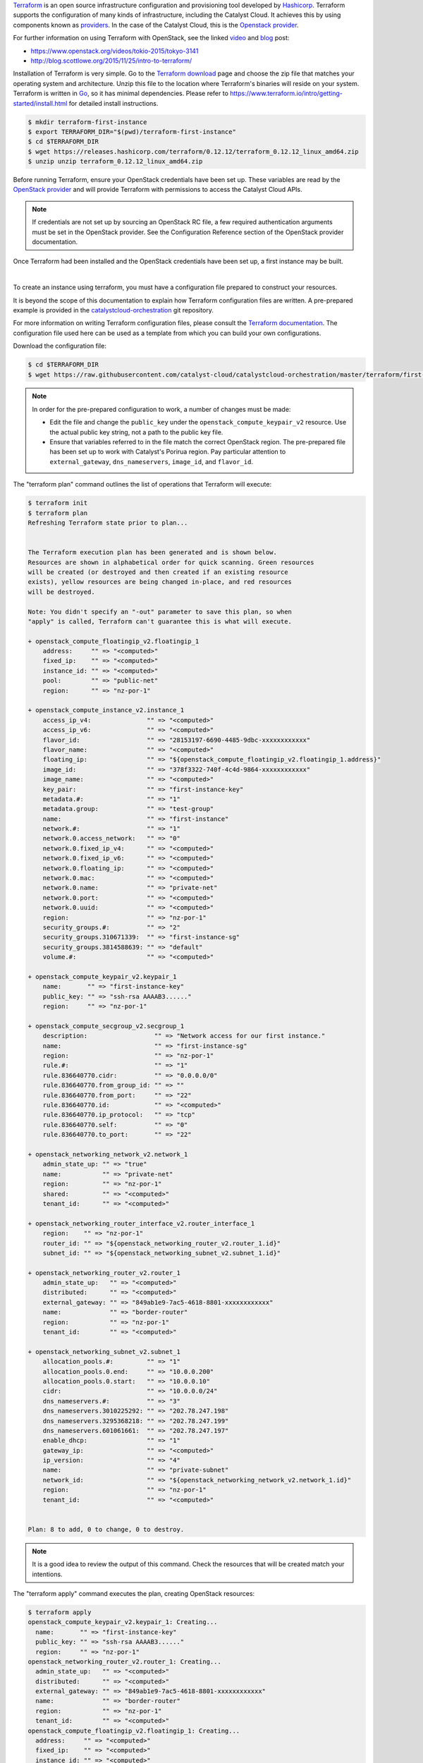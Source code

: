 
`Terraform`_ is an open source infrastructure configuration and provisioning
tool developed by `Hashicorp`_. Terraform supports the configuration of many
kinds of infrastructure, including the Catalyst Cloud. It achieves this by
using components known as `providers`_. In the case of the Catalyst Cloud, this
is the `Openstack provider`_.

.. _Terraform: https://www.terraform.io/
.. _Hashicorp: https://www.hashicorp.com/
.. _providers: https://www.terraform.io/docs/providers/index.html
.. _Openstack provider: https://www.terraform.io/docs/providers/openstack/index.html

For further information on using Terraform with OpenStack, see the linked
`video`_ and `blog`_ post:

* https://www.openstack.org/videos/tokio-2015/tokyo-3141
* http://blog.scottlowe.org/2015/11/25/intro-to-terraform/

.. _video: https://www.openstack.org/videos/tokio-2015/tokyo-3141
.. _blog: http://blog.scottlowe.org/2015/11/25/intro-to-terraform/


Installation of Terraform is very simple. Go to the `Terraform download`_
page and choose the zip file that matches your operating system and
architecture. Unzip this file to the location where Terraform's binaries
will reside on your system. Terraform is written in `Go`_, so it has minimal
dependencies. Please refer to https://www.terraform.io/intro/getting-started/install.html
for detailed install instructions.

.. _Terraform download: https://www.terraform.io/downloads.html
.. _Go: https://golang.org/

.. code-block:: bash

 $ mkdir terraform-first-instance
 $ export TERRAFORM_DIR="$(pwd)/terraform-first-instance"
 $ cd $TERRAFORM_DIR
 $ wget https://releases.hashicorp.com/terraform/0.12.12/terraform_0.12.12_linux_amd64.zip
 $ unzip unzip terraform_0.12.12_linux_amd64.zip


Before running Terraform, ensure your OpenStack credentials have been
set up. These variables are read by the `OpenStack provider`_ and will provide
Terraform with permissions to access the Catalyst Cloud APIs.

.. _OpenStack provider: https://www.terraform.io/docs/providers/openstack/index.html


.. note::

 If credentials are not set up by sourcing an OpenStack RC file, a few
 required authentication arguments must be set in the OpenStack provider.
 See the Configuration Reference section of the OpenStack provider documentation.

Once Terraform had been installed and the OpenStack credentials have been set
up, a first instance may be built.

|

To create an instance using terraform, you must have a configuration file
prepared to construct your resources.

It is beyond the scope of this documentation to explain how Terraform
configuration files are written. A pre-prepared example is provided in the
`catalystcloud-orchestration`_ git repository.

For more information on writing Terraform configuration files, please consult
the `Terraform documentation`_. The configuration file used here can be used as
a template from which you can build your own configurations.

.. _catalystcloud-orchestration: https://github.com/catalyst/catalystcloud-orchestration

.. _Terraform documentation: https://www.terraform.io/docs/configuration/index.html

Download the configuration file:

.. code-block:: bash

 $ cd $TERRAFORM_DIR
 $ wget https://raw.githubusercontent.com/catalyst-cloud/catalystcloud-orchestration/master/terraform/first-instance/first-instance-variables.tf


.. note::

  In order for the pre-prepared configuration to work, a number of changes must
  be made:

  * Edit the file and change the ``public_key`` under the ``openstack_compute_keypair_v2``
    resource. Use the actual public key string, not a path to the public key
    file.

  * Ensure that variables referred to in the file match the correct OpenStack region.
    The pre-prepared file has been set up to work with Catalyst's Porirua region.
    Pay   particular attention to ``external_gateway``, ``dns_nameservers``,
    ``image_id``,   and ``flavor_id``.


The "terraform plan" command outlines the list of operations that Terraform
will execute:

.. code-block:: bash

 $ terraform init
 $ terraform plan
 Refreshing Terraform state prior to plan...


 The Terraform execution plan has been generated and is shown below.
 Resources are shown in alphabetical order for quick scanning. Green resources
 will be created (or destroyed and then created if an existing resource
 exists), yellow resources are being changed in-place, and red resources
 will be destroyed.

 Note: You didn't specify an "-out" parameter to save this plan, so when
 "apply" is called, Terraform can't guarantee this is what will execute.

 + openstack_compute_floatingip_v2.floatingip_1
     address:     "" => "<computed>"
     fixed_ip:    "" => "<computed>"
     instance_id: "" => "<computed>"
     pool:        "" => "public-net"
     region:      "" => "nz-por-1"

 + openstack_compute_instance_v2.instance_1
     access_ip_v4:               "" => "<computed>"
     access_ip_v6:               "" => "<computed>"
     flavor_id:                  "" => "28153197-6690-4485-9dbc-xxxxxxxxxxxx"
     flavor_name:                "" => "<computed>"
     floating_ip:                "" => "${openstack_compute_floatingip_v2.floatingip_1.address}"
     image_id:                   "" => "378f3322-740f-4c4d-9864-xxxxxxxxxxxx"
     image_name:                 "" => "<computed>"
     key_pair:                   "" => "first-instance-key"
     metadata.#:                 "" => "1"
     metadata.group:             "" => "test-group"
     name:                       "" => "first-instance"
     network.#:                  "" => "1"
     network.0.access_network:   "" => "0"
     network.0.fixed_ip_v4:      "" => "<computed>"
     network.0.fixed_ip_v6:      "" => "<computed>"
     network.0.floating_ip:      "" => "<computed>"
     network.0.mac:              "" => "<computed>"
     network.0.name:             "" => "private-net"
     network.0.port:             "" => "<computed>"
     network.0.uuid:             "" => "<computed>"
     region:                     "" => "nz-por-1"
     security_groups.#:          "" => "2"
     security_groups.310671339:  "" => "first-instance-sg"
     security_groups.3814588639: "" => "default"
     volume.#:                   "" => "<computed>"

 + openstack_compute_keypair_v2.keypair_1
     name:       "" => "first-instance-key"
     public_key: "" => "ssh-rsa AAAAB3......"
     region:     "" => "nz-por-1"

 + openstack_compute_secgroup_v2.secgroup_1
     description:                  "" => "Network access for our first instance."
     name:                         "" => "first-instance-sg"
     region:                       "" => "nz-por-1"
     rule.#:                       "" => "1"
     rule.836640770.cidr:          "" => "0.0.0.0/0"
     rule.836640770.from_group_id: "" => ""
     rule.836640770.from_port:     "" => "22"
     rule.836640770.id:            "" => "<computed>"
     rule.836640770.ip_protocol:   "" => "tcp"
     rule.836640770.self:          "" => "0"
     rule.836640770.to_port:       "" => "22"

 + openstack_networking_network_v2.network_1
     admin_state_up: "" => "true"
     name:           "" => "private-net"
     region:         "" => "nz-por-1"
     shared:         "" => "<computed>"
     tenant_id:      "" => "<computed>"

 + openstack_networking_router_interface_v2.router_interface_1
     region:    "" => "nz-por-1"
     router_id: "" => "${openstack_networking_router_v2.router_1.id}"
     subnet_id: "" => "${openstack_networking_subnet_v2.subnet_1.id}"

 + openstack_networking_router_v2.router_1
     admin_state_up:   "" => "<computed>"
     distributed:      "" => "<computed>"
     external_gateway: "" => "849ab1e9-7ac5-4618-8801-xxxxxxxxxxxx"
     name:             "" => "border-router"
     region:           "" => "nz-por-1"
     tenant_id:        "" => "<computed>"

 + openstack_networking_subnet_v2.subnet_1
     allocation_pools.#:         "" => "1"
     allocation_pools.0.end:     "" => "10.0.0.200"
     allocation_pools.0.start:   "" => "10.0.0.10"
     cidr:                       "" => "10.0.0.0/24"
     dns_nameservers.#:          "" => "3"
     dns_nameservers.3010225292: "" => "202.78.247.198"
     dns_nameservers.3295368218: "" => "202.78.247.199"
     dns_nameservers.601061661:  "" => "202.78.247.197"
     enable_dhcp:                "" => "1"
     gateway_ip:                 "" => "<computed>"
     ip_version:                 "" => "4"
     name:                       "" => "private-subnet"
     network_id:                 "" => "${openstack_networking_network_v2.network_1.id}"
     region:                     "" => "nz-por-1"
     tenant_id:                  "" => "<computed>"


 Plan: 8 to add, 0 to change, 0 to destroy.


.. note::
  It is a good idea to review the output of this command. Check the resources that
  will be created match your intentions.

The "terraform apply" command executes the plan, creating OpenStack
resources:

.. code-block:: bash

 $ terraform apply
 openstack_compute_keypair_v2.keypair_1: Creating...
   name:       "" => "first-instance-key"
   public_key: "" => "ssh-rsa AAAAB3......"
   region:     "" => "nz-por-1"
 openstack_networking_router_v2.router_1: Creating...
   admin_state_up:   "" => "<computed>"
   distributed:      "" => "<computed>"
   external_gateway: "" => "849ab1e9-7ac5-4618-8801-xxxxxxxxxxxx"
   name:             "" => "border-router"
   region:           "" => "nz-por-1"
   tenant_id:        "" => "<computed>"
 openstack_compute_floatingip_v2.floatingip_1: Creating...
   address:     "" => "<computed>"
   fixed_ip:    "" => "<computed>"
   instance_id: "" => "<computed>"
   pool:        "" => "public-net"
   region:      "" => "nz-por-1"
 openstack_compute_secgroup_v2.secgroup_1: Creating...
   description:                  "" => "Network access for our first instance."
   name:                         "" => "first-instance-sg"
   region:                       "" => "nz-por-1"
   rule.#:                       "" => "1"
   rule.836640770.cidr:          "" => "0.0.0.0/0"
   rule.836640770.from_group_id: "" => ""
   rule.836640770.from_port:     "" => "22"
   rule.836640770.id:            "" => "<computed>"
   rule.836640770.ip_protocol:   "" => "tcp"
   rule.836640770.self:          "" => "0"
   rule.836640770.to_port:       "" => "22"
 openstack_networking_network_v2.network_1: Creating...
   admin_state_up: "" => "true"
   name:           "" => "private-net"
   region:         "" => "nz-por-1"
   shared:         "" => "<computed>"
   tenant_id:      "" => "<computed>"
 openstack_compute_keypair_v2.keypair_1: Creation complete
 openstack_compute_secgroup_v2.secgroup_1: Creation complete
 openstack_compute_floatingip_v2.floatingip_1: Creation complete
 openstack_networking_network_v2.network_1: Creation complete
 openstack_networking_subnet_v2.subnet_1: Creating...
   allocation_pools.#:         "" => "1"
   allocation_pools.0.end:     "" => "10.0.0.200"
   allocation_pools.0.start:   "" => "10.0.0.10"
   cidr:                       "" => "10.0.0.0/24"
   dns_nameservers.#:          "" => "3"
   dns_nameservers.3010225292: "" => "202.78.247.198"
   dns_nameservers.3295368218: "" => "202.78.247.199"
   dns_nameservers.601061661:  "" => "202.78.247.197"
   enable_dhcp:                "" => "1"
   gateway_ip:                 "" => "<computed>"
   ip_version:                 "" => "4"
   name:                       "" => "private-subnet"
   network_id:                 "" => "1913210e-3921-4c9b-b8ab-xxxxxxxxxxxx"
   region:                     "" => "nz-por-1"
   tenant_id:                  "" => "<computed>"
 openstack_compute_instance_v2.instance_1: Creating...
   access_ip_v4:               "" => "<computed>"
   access_ip_v6:               "" => "<computed>"
   flavor_id:                  "" => "28153197-6690-4485-9dbc-xxxxxxxxxxxx"
   flavor_name:                "" => "<computed>"
   floating_ip:                "" => "150.242.42.67"
   image_id:                   "" => "378f3322-740f-4c4d-9864-xxxxxxxxxxxx"
   image_name:                 "" => "<computed>"
   key_pair:                   "" => "first-instance-key"
   metadata.#:                 "" => "1"
   metadata.group:             "" => "test-group"
   name:                       "" => "first-instance"
   network.#:                  "" => "1"
   network.0.access_network:   "" => "0"
   network.0.fixed_ip_v4:      "" => "<computed>"
   network.0.fixed_ip_v6:      "" => "<computed>"
   network.0.floating_ip:      "" => "<computed>"
   network.0.mac:              "" => "<computed>"
   network.0.name:             "" => "private-net"
   network.0.port:             "" => "<computed>"
   network.0.uuid:             "" => "<computed>"
   region:                     "" => "nz-por-1"
   security_groups.#:          "" => "2"
   security_groups.310671339:  "" => "first-instance-sg"
   security_groups.3814588639: "" => "default"
   volume.#:                   "" => "<computed>"
 openstack_networking_router_v2.router_1: Creation complete
 openstack_networking_subnet_v2.subnet_1: Creation complete
 openstack_networking_router_interface_v2.router_interface_1: Creating...
   region:    "" => "nz-por-1"
   router_id: "" => "b1a302c2-3369-47bd-ad3f-xxxxxxxxxxxx"
   subnet_id: "" => "53dda21d-6e27-43cb-86bf-xxxxxxxxxxxx"
 openstack_compute_instance_v2.instance_1: Still creating... (10s elapsed)
 openstack_networking_router_interface_v2.router_interface_1: Creation complete
 openstack_compute_instance_v2.instance_1: Still creating... (20s elapsed)
 openstack_compute_instance_v2.instance_1: Creation complete

 Apply complete! Resources: 8 added, 0 changed, 0 destroyed.

 The state of your infrastructure has been saved to the path
 below. This state is required to modify and destroy your
 infrastructure, so keep it safe. To inspect the complete state
 use the `terraform show` command.

 State path: terraform.tfstate


Once the terraform apply command has completed, your resources will be built
and you will be able to monitor them on the cloud.

If you wish to clean up these resources, the "terraform destroy" command will
delete any of the resources that were created using the previous command.

.. note::

  Terraform keeps track of the state of resources using a local file called
  ``terraform.tfstate``. Terraform consults this file when destroying resources
  in order to determine what to delete.

.. code-block:: bash

 $ ./terraform destroy
 Do you really want to destroy?
   Terraform will delete all your managed infrastructure.
   There is no undo. Only 'yes' will be accepted to confirm.

   Enter a value: yes

 openstack_compute_secgroup_v2.secgroup_1: Refreshing state... (ID: 1da4e4a5-5401-4f17-b379-xxxxxxxxxxxx)
 openstack_networking_network_v2.network_1: Refreshing state... (ID: 1913210e-3921-4c9b-b8ab-xxxxxxxxxxxx)
 openstack_compute_floatingip_v2.floatingip_1: Refreshing state... (ID: 580c174a-2972-4597-aedc-xxxxxxxxxxxx)
 openstack_networking_router_v2.router_1: Refreshing state... (ID: b1a302c2-3369-47bd-ad3f-xxxxxxxxxxxx)
 openstack_compute_keypair_v2.keypair_1: Refreshing state... (ID: first-instance-key)
 openstack_networking_subnet_v2.subnet_1: Refreshing state... (ID: 53dda21d-6e27-43cb-86bf-xxxxxxxxxxxx)
 openstack_compute_instance_v2.instance_1: Refreshing state... (ID: 72776b0d-438e-421d-89fc-xxxxxxxxxxxx)
 openstack_networking_router_interface_v2.router_interface_1: Refreshing state... (ID: 267afa19-f2df-4b17-96da-xxxxxxxxxxxx)
 openstack_networking_router_interface_v2.router_interface_1: Destroying...
 openstack_compute_instance_v2.instance_1: Destroying...
 openstack_compute_instance_v2.instance_1: Still destroying... (10s elapsed)
 openstack_networking_router_interface_v2.router_interface_1: Still destroying... (10s elapsed)
 openstack_networking_router_interface_v2.router_interface_1: Destruction complete
 openstack_networking_subnet_v2.subnet_1: Destroying...
 openstack_networking_router_v2.router_1: Destroying...
 openstack_compute_instance_v2.instance_1: Destruction complete
 openstack_compute_floatingip_v2.floatingip_1: Destroying...
 openstack_compute_keypair_v2.keypair_1: Destroying...
 openstack_compute_secgroup_v2.secgroup_1: Destroying...
 openstack_compute_keypair_v2.keypair_1: Destruction complete
 openstack_compute_floatingip_v2.floatingip_1: Destruction complete
 openstack_networking_subnet_v2.subnet_1: Still destroying... (10s elapsed)
 openstack_networking_router_v2.router_1: Still destroying... (10s elapsed)
 openstack_networking_router_v2.router_1: Destruction complete
 openstack_networking_subnet_v2.subnet_1: Destruction complete
 openstack_networking_network_v2.network_1: Destroying...
 openstack_compute_secgroup_v2.secgroup_1: Still destroying... (10s elapsed)
 openstack_compute_secgroup_v2.secgroup_1: Destruction complete
 openstack_networking_network_v2.network_1: Still destroying... (10s elapsed)
 openstack_networking_network_v2.network_1: Destruction complete

 Apply complete! Resources: 0 added, 0 changed, 8 destroyed.
